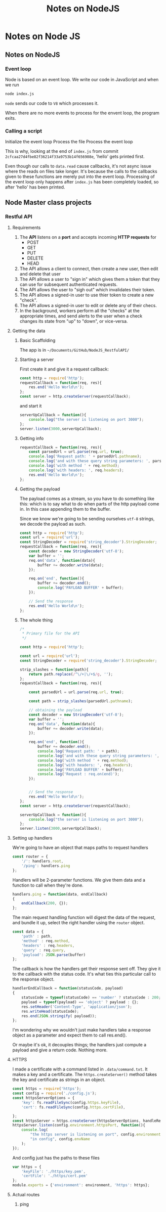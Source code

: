 #+TITLE: Notes on NodeJS

* Notes on Node JS

** Notes on NodeJS

*** Event loop

Node is based on an event loop.  We write our code in JavaScript and when we run

#+BEGIN_SRC sh
node index.js
#+END_SRC

=node= sends our code to =V8= which processes it.

When there are no more events to process for the envent loop, the program exits.

*** Calling a script

Initialize the event loop
Process the file
Process the event loop

This is why, looking at the end of =index.js= from commit =2cfcaa27d4fbe82f36214f33a9753b14f656908e=, 'hello' gets printed first. 

Even though our calls to =data.read= cause callbacks, it's not async issue where
the reads on files take longer.  It's because the calls to the callbacks given
to these functions are merely put into the event loop.  Processing of the event
loop only happens after =index.js= has been completely loaded, so after 'hello'
has been printed.

** Node Master class projects

*** Restful API

**** Requirements

1. The *API* listens on a *port* and accepts incoming *HTTP requests* for
   - POST
   - GET
   - PUT
   - DELETE
   - HEAD
2. The API allows a client to connect, then create a new user, then edit and
   delete that user
3. The API allows a user to "sign in" which gives them a token that they can use
   for subsequent authenticated requests.
4. The API allows the user to "sigh out" which invalidates their token.
5. The API allows a signed-in user to use thier token to create a new "check".
6. The API allows a signed-in user to edit or delete any of their checs.
7. In the background, workers perform all the "checks" at the appropriate times,
   and send alerts to the user when a check changes its state from "up" to
   "down", or vice-versa.




**** Getting the data
***** Basic Scaffolding

 The app is in =~/Documents/GitHub/NodeJS_RestfulAPI/=

***** Starting a server

 First create it and give it a request callback:
 #+BEGIN_SRC js
 const http = require('http');
 requestCallback = function(req, res){
     res.end('Hello World\n');
 };
 const server = http.createServer(requestCallback);
 #+END_SRC

 and start it

 #+BEGIN_SRC js
 serverUpCallback = function(){
     console.log("the server is listening on port 3000");
 };
 server.listen(3000,serverUpCallback);
 #+END_SRC

***** Getting info

 #+BEGIN_SRC js
 requestCallback = function(req, res){
     const parsedUrl = url.parse(req.url, true);
     console.log('Request path: ' + parsedUrl.pathname);
     console.log('and with these query string parameters: ', parsedUrl.query);
     console.log('with method ' + req.method);
     console.log('with headers: ', req.headers);
     res.end('Hello World\n');
 };
 #+END_SRC

***** Getting the payload

 The payload comes as a stream, so you have to do something like this: which is
 to say what to do when parts of the http payload come in.  In this case
 appending them to the buffer.

 Since we know we're going to be sending ourselves =utf-8= strings, we decode the
 payload as such.
 #+BEGIN_SRC js
 const http = require('http');
 const url = require('url');
 const StringDecoder = require('string_decoder').StringDecoder;
 requestCallback = function(req, res){
     const decoder = new StringDecoder('utf-8');
     var buffer = '';
     req.on('data', function(data){
         buffer += decoder.write(data);
     });

     req.on('end', function(){
         buffer += decoder.end();
         console.log('PAYLOAD BUFFER' + buffer);
     });

     // Send the response
     res.end('Hello World\n');
 };
 #+END_SRC

***** The whole thing


 #+BEGIN_SRC js
 /*
  * Primary file for the API
  */

 const http = require('http');

 const url = require('url');
 const StringDecoder = require('string_decoder').StringDecoder;

 strip_slashes = function(path){
     return path.replace(/^\/+|\/+$/g, '');
 };
 requestCallback = function(req, res){

     const parsedUrl = url.parse(req.url, true);

     const path = strip_slashes(parsedUrl.pathname);

     // obtaining the payload
     const decoder = new StringDecoder('utf-8');
     var buffer = '';
     req.on('data', function(data){
         buffer += decoder.write(data);
     });

     req.on('end', function(){
         buffer += decoder.end();
         console.log('Request path: ' + path);
         console.log('and with these query string parameters: ', parsedUrl.query);
         console.log('with method ' + req.method);
         console.log('with headers: ', req.headers);
         console.log('PAYLOAD BUFFER' + buffer);
         console.log('Request : req.on(end)');
     });


     // Send the response
     res.end('Hello World\n');
 };
 const server = http.createServer(requestCallback);

 serverUpCallback = function(){
     console.log("the server is listening on port 3000");
 };
 server.listen(3000,serverUpCallback);

 #+END_SRC

**** Setting up handlers

We're going to have an object that maps paths to request handlers
#+BEGIN_SRC js
const router = {
    '/': handlers.root,
    '/ping': handlers.ping
};
#+END_SRC

Handlers will be 2-parameter functions.  We give them data and a function to
call when they're done. 
#+BEGIN_SRC js
handlers.ping = function(data, endCallback)
{
    endCallback(200, {});
};
#+END_SRC


The main request handling function will digest the data of the request, and
bundle it up, select the right handler using the =router= object.
#+BEGIN_SRC js
        const data = {
            'path' : path,
            'method' : req.method,
            'headers' : req.headers,
            'query' : req.query,
            'payload': JSON.parse(buffer)
        };
#+END_SRC

The callback is how the handlers get their response sent off.  They give it to
the callback with the status code.  It's what ties this particular call to the
response object.
#+BEGIN_SRC js
        handlerEndCallback = function(statusCode, payload)
        {
            statusCode = typeof(statusCode) == 'number' ? statusCode : 200;
            payload = typeof(payload) == 'object' ? payload : {};
            res.setHeader('Content-Type', 'application/json');
            res.writeHead(statusCode);
            res.end(JSON.stringify( payload));
        };
#+END_SRC

I'm wondering why we wouldn't just make handlers take a response object as a
parameter and expect them to call res.end().

Or maybe it's ok, it decouples things; the handlers just compute a payload and
give a return code.  Nothing more.


**** HTTPS

I made a certificate with a command listed in =.data/command.txt=.  It makes a
key and a certificate.  The =https.createServer()= method takes the key and
certificate as strings in an object.

#+BEGIN_SRC js
    const https = require('https');
    const config = require('./config.js');
    const httpsServerOptions = {
        'key': fs.readFileSync(config.https.keyFile),
        'cert': fs.readFileSync(config.https.certFile),

    };
    const httpsServer = https.createServer(httpsServerOptions, handleRequest);
    httpsServer.listen(config.environment.httpsPort, function(){
        console.log(
            "the https server is listening on port", config.environment.httpsPort,
            "in config", config.envName
        );
    });
#+END_SRC

And config just has the paths to these files
#+BEGIN_SRC js
var https = {
    'keyFile': './https/key.pem',
    'certFile': './https/cert.pem'
};
module.exports = {'environment': environment, 'https': https};
#+END_SRC

**** Actual routes

***** ping

With everything we have in place, adding a handler and a route is no problem!
#+BEGIN_SRC js
handlers.ping = function(data, endCallback)
{
    endCallback(200, {});
};
const router = {
    '/': handlers.root,
    '/ping': handlers.ping
};
#+END_SRC

***** Storing Data

Error handling removed for brevity.  Everything works with callbacks
#+BEGIN_SRC js
data.create = (dir, file, data, callback)
{
    filepath = path.join(data.baseDir, dir, file + '.json');
    console.log('attempting to create', filepath);
    const writeFile = function(err, fd, object){
        dataString = JSON.stringify(data);
        fs.writeFile(fd, dataString, function(err){
            fs.close(fd, function(err){
                callback(false);
            });
        });
        
    }
    fs.open(filepath, 'wx', function(err, fd){
        dataString = JSON.stringify(data);
        fs.writeFile(fd, dataString, function(err){
            fs.close(fd, function(err){
                callback(false);
            });
        });
    });
};


data.read = function(dir, file, callback)
{
    filepath = path.join(data.baseDir, dir, file+'.json');
    fs.readFile(filepath, 'utf8', function(err, data){
        callback(err,data);
    });
};
#+END_SRC
